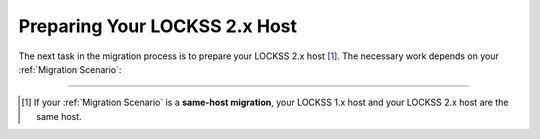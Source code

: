 ==============================
Preparing Your LOCKSS 2.x Host
==============================

The next task in the migration process is to prepare your LOCKSS 2.x host [#fnsamehost]_. The necessary work depends on your :ref:`Migration Scenario`:

.. tab-set::

   .. tab-item:: New-Host Migration
      :sync: newhost

      If you are doing a **new-host migration**, you will need to commission the new host. This could mean:

      *  Setting up a new physical machine and installing Linux.

      *  Spinning up a new Linux virtual machine.

      See the :doc:`lockss-manual:introduction/prerequisites` chapter of the :doc:`lockss-manual:index` for guidance about :ref:`lockss-manual:CPU`, :ref:`lockss-manual:Memory`, :ref:`lockss-manual:Storage`, and :ref:`lockss-manual:Operating System` requirements.

   .. tab-item:: Same-Host Migration
      :sync: samehost

      If you are doing a **same-host migration**, you may need to upgrade your operating system before you can co-install LOCKSS 2.x with LOCKSS 1.x.

      Many LOCKSS 1.x hosts are currently running RHEL 7-compatible operating systems (such as RHEL 7, CentOS 7, Oracle Linux 7), or CentOS 8-like operating systems (CentOS 8, CentOS Stream 8), which have all reached end of life. If your host is running one of these operating systems, you must upgrade to a RHEL 8-compatible or RHEL 9-compatible operating system (such as Rocky Linux 8 or 9, AlmaLinux OS 8 or 9, Oracle Linux 8 or 9, RHEL 8 or 9, etc.) before you can install LOCKSS 2.x on that host.

      The LOCKSS Community Wiki offers a page on `OS Upgrades <https://github.com/lockss/community/wiki/OS-Upgrades>`_, providing guidance on various upgrade paths.

----

.. only:: html

   .. rubric:: Footnotes

.. [#fnsamehost]

   If your :ref:`Migration Scenario` is a **same-host migration**, your LOCKSS 1.x host and your LOCKSS 2.x host are the same host.
